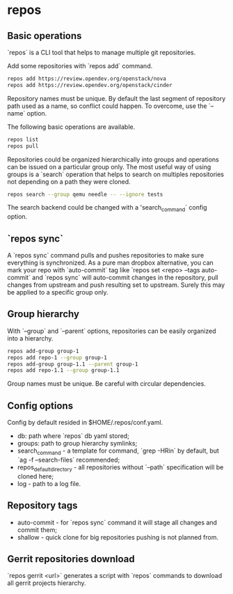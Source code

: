 * repos

** Basic operations

`repos` is a CLI tool that helps to manage multiple git repositories.

Add some repositories with `repos add` command.

#+BEGIN_SRC sh
repos add https://review.opendev.org/openstack/nova
repos add https://review.opendev.org/openstack/cinder
#+END_SRC

Repository names must be unique. By default the last segment of
repository path used as a name, so conflict could happen.
To overcome, use the `--name` option.

The following basic operations are available.

#+BEGIN_SRC sh
repos list
repos pull
#+END_SRC

Repositories could be organized hierarchically into groups and
operations can be issued on a particular group only. The most useful
way of using groups is a `search` operation that helps to search on
multiples repositories not depending on a path they were cloned.

#+BEGIN_SRC sh
repos search --group qemu needle -- --ignore tests
#+END_SRC

The search backend could be changed with a 'search_command` config option.

** `repos sync`

A `repos sync` command pulls and pushes repositories to make sure
everything is synchronized. As a pure man dropbox alternative, you can
mark your repo with `auto-commit` tag like `repos set <repo> --tags
auto-commit` and `repos sync` will auto-commit changes in the
repository, pull changes from upstream and push resulting set to
upstream. Surely this may be applied to a specific group only.

** Group hierarchy

With `--group` and `--parent` options, repositories can be easily
organized into a hierarchy.

#+BEGIN_SRC sh
repos add-group group-1
repos add repo-1 --group group-1
repos add-group group-1.1 --parent group-1
repos add repo-1.1 --group group-1.1
#+END_SRC

Group names must be unique. Be careful with circular dependencies.

** Config options

Config by default resided in $HOME/.repos/conf.yaml.

- db: path where `repos` db yaml stored;
- groups: path to group hierarchy symlinks;
- search_command - a template for command, `grep -HRin` by default,
  but `ag -f --search-files` recommended;
- repos_default_directory - all repositories without `--path` specification
  will be cloned here;
- log - path to a log file.

** Repository tags

- auto-commit - for `repos sync` command it will stage all changes and
  commit them;
- shallow - quick clone for big repositories pushing is not planned
  from.

** Gerrit repositories download

`repos gerrit <url>` generates a script with `repos` commands to download
all gerrit projects hierarchy.
